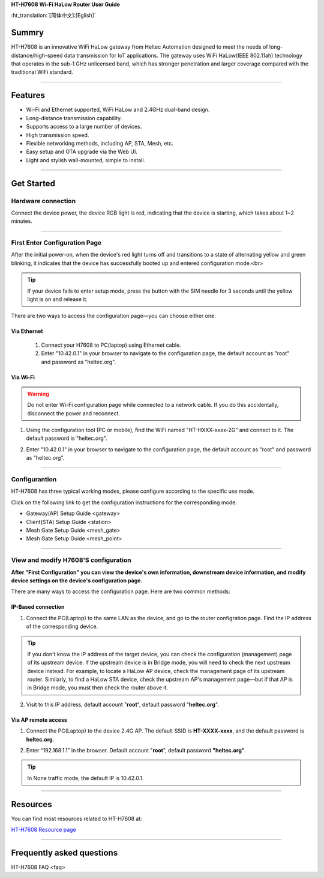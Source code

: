 **HT-H7608 Wi-Fi HaLow Router User Guide**

:ht_translation:`[简体中文]:[Eglish]`

Summry
------
HT-H7608 is an innovative WiFi HaLow gateway from Heltec Automation designed to meet the needs of long-distance/high-speed data transmission for IoT applications. The gateway uses WiFi HaLow(IEEE 802.11ah) technology that operates in the sub-1 GHz unlicensed band, which has stronger penetration and larger coverage compared with the traditional WiFi standard.

.. image:: ./img/01.png
   :align: center
   :width: 500x 

---------------------------------------------------

Features
--------

- Wi-Fi and Ethernet supported, WiFi HaLow and 2.4GHz dual-band design.
- Long-distance transmission capability.
- Supports access to a large number of devices.
- High transmission speed.
- Flexible networking methods, including AP, STA, Mesh, etc.
- Easy setup and OTA upgrade via the Web UI.
- Light and stylish wall-mounted, simple to install.

--------------------------------------------------

Get Started
-----------
Hardware connection
````````````````````
Connect the device power, the device RGB light is red, indicating that the device is starting, which takes about 1~2 minutes.

.. image:: ./img/02.png
   :align: center
   :width: 400px 

------------------------------------------------

First Enter Configuration Page
````````````````````````````````
After the initial power-on, when the device's red light turns off and transitions to a state of alternating yellow and green blinking, it indicates that the device has successfully booted up and entered configuration mode.<br>

.. Tip::
   If your device fails to enter setup mode, press the button with the SIM needle for 3 seconds until the yellow light is on and release it.

.. image:: ./img/03.png
   :align: center
   :width: 300px 

There are two ways to access the configuration page—you can choose either one:

Via Ethernet
^^^^^^^^^^^^

   1. Connect your H7608 to PC(laptop) using Ethernet cable.

   2. Enter "10.42.0.1" in your browser to navigate to the configuration page, the default account as "root" and password as "heltec.org".

.. image:: ./img/05.png
   :align: center

Via Wi-Fi
^^^^^^^^^

.. warning::
   Do not enter Wi-Fi configuration page while connected to a network cable. If you do this accidentally, disconnect the power and reconnect.

1. Using the configuration tool (PC or mobile), find the WiFi named "HT-HXXX-xxxx-2G" and connect to it. The default password is "heltec.org".

.. image:: ./img/04.png
   :align: center
   :width: 250px

2. Enter "10.42.0.1" in your browser to navigate to the configuration page, the default account as "root" and password as "heltec.org".

.. image:: ./img/05.png
   :align: center

-------------------------------------------------------

Configurantion 
```````````````
HT-H7608 has three typical working modes, please configure according to the specific use mode.

.. image:: ./img/06.png
   :align: center

Click on the following link to get the configuration instructions for the corresponding mode:

- Gateway(AP) Setup Guide <gateway>
- Client(STA) Setup Guide <station>
- Mesh Gate Setup Guide <mesh_gate>
- Mesh Gate Setup Guide <mesh_point>

--------------------------------------------

View and modify H7608'S configuration
`````````````````````````````````````
**After "First Configuration" you can view the device's own information, downstream device information, and modify device settings on the device's configuration page.**

There are many ways to access the configuration page. Here are two common methods:

IP-Based connection
^^^^^^^^^^^^^^^^^^^
1. Connect the PC(Laptop) to the same LAN as the device, and go to the router configration page. Find the IP address of the corresponding device.

.. tip::
   If you don't know the IP address of the target device, you can check the configuration (management) page of its upstream device. If the upstream device is in Bridge mode, you will need to check the next upstream device instead. For example, to locate a HaLow AP device, check the management page of its upstream router. Similarly, to find a HaLow STA device, check the upstream AP's management page—but if that AP is in Bridge mode, you must then check the router above it.

2. Visit to this IP address, default account "**root**", default password "**heltec.org**".

Via AP remote access
^^^^^^^^^^^^^^^^^^^^
1. Connect the PC(Laptop) to the device 2.4G AP. The default SSID is **HT-XXXX-xxxx**, and the default password is **heltec.org**.

.. image:: ./img/04.png
   :align: center
   :width: 250px

2. Enter “192.168.1.1” in the browser. Default account "**root**", default password **"heltec.org"**.

.. tip::
   In None traffic mode, the default IP is 10.42.0.1.

--------------------------------

Resources
---------
You can find most resources related to HT-H7608 at:

`HT-H7608 Resource page <https://resource.heltec.cn/download/HT-H7608>`_

-------------------------------------

Frequently asked questions
--------------------------

HT-H7608 FAQ <faq>